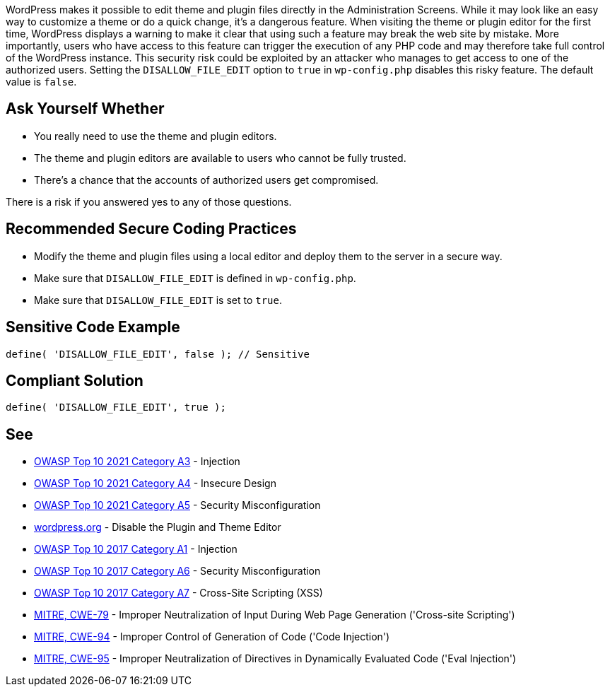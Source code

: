 WordPress makes it possible to edit theme and plugin files directly in the Administration Screens.
While it may look like an easy way to customize a theme or do a quick change, it's a dangerous feature.
When visiting the theme or plugin editor for the first time, WordPress displays a warning to make it 
clear that using such a feature may break the web site by mistake.
More importantly, users who have access to this feature can trigger the execution of any PHP code 
and may therefore take full control of the WordPress instance.
This security risk could be exploited by an attacker who manages to get access to one of the authorized users.
Setting the `DISALLOW_FILE_EDIT` option to `true` in `wp-config.php` disables this risky feature.
The default value is `false`.

== Ask Yourself Whether

* You really need to use the theme and plugin editors.
* The theme and plugin editors are available to users who cannot be fully trusted.
* There's a chance that the accounts of authorized users get compromised.

There is a risk if you answered yes to any of those questions.


== Recommended Secure Coding Practices

* Modify the theme and plugin files using a local editor and deploy them to the server in a secure way.
* Make sure that `DISALLOW_FILE_EDIT` is defined in `wp-config.php`.
* Make sure that `DISALLOW_FILE_EDIT` is set to `true`.


== Sensitive Code Example

----
define( 'DISALLOW_FILE_EDIT', false ); // Sensitive
----


== Compliant Solution

[source,php]
----
define( 'DISALLOW_FILE_EDIT', true );
----

== See

* https://owasp.org/Top10/A03_2021-Injection/[OWASP Top 10 2021 Category A3] - Injection
* https://owasp.org/Top10/A04_2021-Insecure_Design/[OWASP Top 10 2021 Category A4] - Insecure Design
* https://owasp.org/Top10/A05_2021-Security_Misconfiguration/[OWASP Top 10 2021 Category A5] - Security Misconfiguration
* https://wordpress.org/support/article/editing-wp-config-php/#disable-the-plugin-and-theme-editor[wordpress.org] - Disable the Plugin and Theme Editor
* https://owasp.org/www-project-top-ten/2017/A1_2017-Injection[OWASP Top 10 2017 Category A1] - Injection
* https://owasp.org/www-project-top-ten/2017/A6_2017-Security_Misconfiguration.html[OWASP Top 10 2017 Category A6] - Security Misconfiguration
* https://owasp.org/www-project-top-ten/2017/A7_2017-Cross-Site_Scripting_(XSS)[OWASP Top 10 2017 Category A7] - Cross-Site Scripting (XSS)
* https://cwe.mitre.org/data/definitions/79[MITRE, CWE-79] - Improper Neutralization of Input During Web Page Generation ('Cross-site Scripting')
* https://cwe.mitre.org/data/definitions/94[MITRE, CWE-94] - Improper Control of Generation of Code ('Code Injection')
* https://cwe.mitre.org/data/definitions/95[MITRE, CWE-95] - Improper Neutralization of Directives in Dynamically Evaluated Code ('Eval Injection')